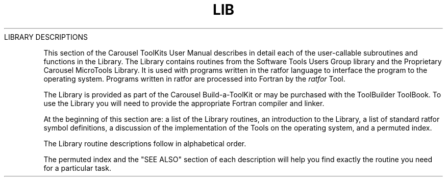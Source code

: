 .TH LIB Library_description
.TL
LIBRARY DESCRIPTIONS
.TE
.PP
This section of the Carousel ToolKits User Manual
describes in detail each of the user-callable
subroutines and functions in the
Library.
The Library contains routines from the
Software Tools Users Group library
and the Proprietary Carousel MicroTools Library.
It is used with programs written in the ratfor language
to interface the program to the operating system.
Programs written in ratfor are processed into Fortran by the
.I ratfor
Tool.
.PP
The Library is
provided as part of the Carousel Build-a-ToolKit or
may be purchased with the ToolBuilder ToolBook.
To use the Library
you will need to provide the appropriate Fortran compiler and linker.
.sp
.PP
At the beginning of this section are:
.NP
a list of the Library routines,
.NP
an introduction to the Library,
.NP
a list of standard ratfor symbol definitions,
.NP
a discussion of the implementation of the Tools on the operating system,
and
.NP
a permuted index.
.LP
The Library routine descriptions follow in alphabetical order.
.PP
The permuted index
and the "SEE ALSO" section of each description
will help you find exactly the routine you need
for a particular task.
